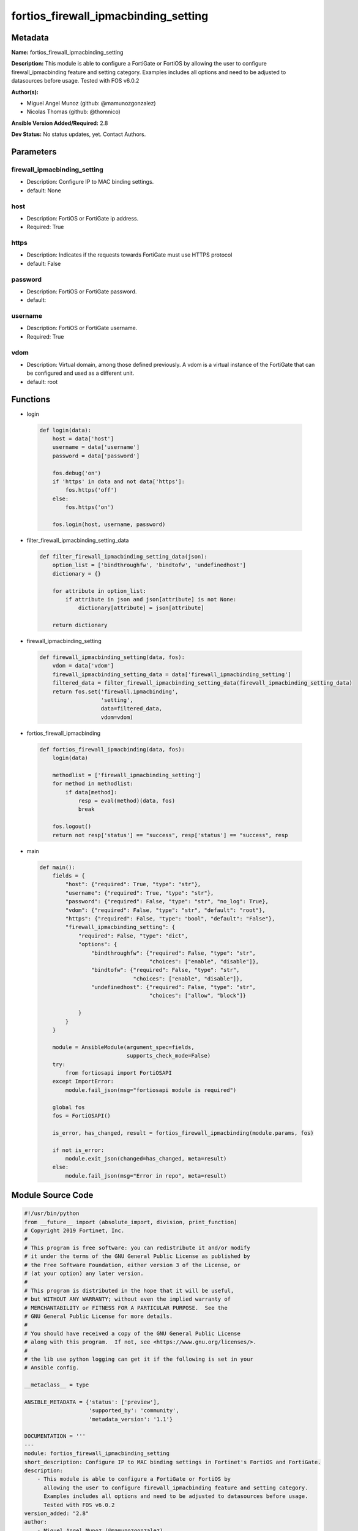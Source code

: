 =====================================
fortios_firewall_ipmacbinding_setting
=====================================


Metadata
--------




**Name:** fortios_firewall_ipmacbinding_setting

**Description:** This module is able to configure a FortiGate or FortiOS by allowing the user to configure firewall_ipmacbinding feature and setting category. Examples includes all options and need to be adjusted to datasources before usage. Tested with FOS v6.0.2


**Author(s):** 

- Miguel Angel Munoz (github: @mamunozgonzalez)

- Nicolas Thomas (github: @thomnico)



**Ansible Version Added/Required:** 2.8

**Dev Status:** No status updates, yet. Contact Authors.

Parameters
----------

firewall_ipmacbinding_setting
+++++++++++++++++++++++++++++

- Description: Configure IP to MAC binding settings.

  

- default: None

host
++++

- Description: FortiOS or FortiGate ip address.

  

- Required: True

https
+++++

- Description: Indicates if the requests towards FortiGate must use HTTPS protocol

  

- default: False

password
++++++++

- Description: FortiOS or FortiGate password.

  

- default: 

username
++++++++

- Description: FortiOS or FortiGate username.

  

- Required: True

vdom
++++

- Description: Virtual domain, among those defined previously. A vdom is a virtual instance of the FortiGate that can be configured and used as a different unit.

  

- default: root




Functions
---------




- login

 .. code-block:: python

    def login(data):
        host = data['host']
        username = data['username']
        password = data['password']
    
        fos.debug('on')
        if 'https' in data and not data['https']:
            fos.https('off')
        else:
            fos.https('on')
    
        fos.login(host, username, password)
    
    

- filter_firewall_ipmacbinding_setting_data

 .. code-block:: python

    def filter_firewall_ipmacbinding_setting_data(json):
        option_list = ['bindthroughfw', 'bindtofw', 'undefinedhost']
        dictionary = {}
    
        for attribute in option_list:
            if attribute in json and json[attribute] is not None:
                dictionary[attribute] = json[attribute]
    
        return dictionary
    
    

- firewall_ipmacbinding_setting

 .. code-block:: python

    def firewall_ipmacbinding_setting(data, fos):
        vdom = data['vdom']
        firewall_ipmacbinding_setting_data = data['firewall_ipmacbinding_setting']
        filtered_data = filter_firewall_ipmacbinding_setting_data(firewall_ipmacbinding_setting_data)
        return fos.set('firewall.ipmacbinding',
                       'setting',
                       data=filtered_data,
                       vdom=vdom)
    
    

- fortios_firewall_ipmacbinding

 .. code-block:: python

    def fortios_firewall_ipmacbinding(data, fos):
        login(data)
    
        methodlist = ['firewall_ipmacbinding_setting']
        for method in methodlist:
            if data[method]:
                resp = eval(method)(data, fos)
                break
    
        fos.logout()
        return not resp['status'] == "success", resp['status'] == "success", resp
    
    

- main

 .. code-block:: python

    def main():
        fields = {
            "host": {"required": True, "type": "str"},
            "username": {"required": True, "type": "str"},
            "password": {"required": False, "type": "str", "no_log": True},
            "vdom": {"required": False, "type": "str", "default": "root"},
            "https": {"required": False, "type": "bool", "default": "False"},
            "firewall_ipmacbinding_setting": {
                "required": False, "type": "dict",
                "options": {
                    "bindthroughfw": {"required": False, "type": "str",
                                      "choices": ["enable", "disable"]},
                    "bindtofw": {"required": False, "type": "str",
                                 "choices": ["enable", "disable"]},
                    "undefinedhost": {"required": False, "type": "str",
                                      "choices": ["allow", "block"]}
    
                }
            }
        }
    
        module = AnsibleModule(argument_spec=fields,
                               supports_check_mode=False)
        try:
            from fortiosapi import FortiOSAPI
        except ImportError:
            module.fail_json(msg="fortiosapi module is required")
    
        global fos
        fos = FortiOSAPI()
    
        is_error, has_changed, result = fortios_firewall_ipmacbinding(module.params, fos)
    
        if not is_error:
            module.exit_json(changed=has_changed, meta=result)
        else:
            module.fail_json(msg="Error in repo", meta=result)
    
    



Module Source Code
------------------

.. code-block:: python

    #!/usr/bin/python
    from __future__ import (absolute_import, division, print_function)
    # Copyright 2019 Fortinet, Inc.
    #
    # This program is free software: you can redistribute it and/or modify
    # it under the terms of the GNU General Public License as published by
    # the Free Software Foundation, either version 3 of the License, or
    # (at your option) any later version.
    #
    # This program is distributed in the hope that it will be useful,
    # but WITHOUT ANY WARRANTY; without even the implied warranty of
    # MERCHANTABILITY or FITNESS FOR A PARTICULAR PURPOSE.  See the
    # GNU General Public License for more details.
    #
    # You should have received a copy of the GNU General Public License
    # along with this program.  If not, see <https://www.gnu.org/licenses/>.
    #
    # the lib use python logging can get it if the following is set in your
    # Ansible config.
    
    __metaclass__ = type
    
    ANSIBLE_METADATA = {'status': ['preview'],
                        'supported_by': 'community',
                        'metadata_version': '1.1'}
    
    DOCUMENTATION = '''
    ---
    module: fortios_firewall_ipmacbinding_setting
    short_description: Configure IP to MAC binding settings in Fortinet's FortiOS and FortiGate.
    description:
        - This module is able to configure a FortiGate or FortiOS by
          allowing the user to configure firewall_ipmacbinding feature and setting category.
          Examples includes all options and need to be adjusted to datasources before usage.
          Tested with FOS v6.0.2
    version_added: "2.8"
    author:
        - Miguel Angel Munoz (@mamunozgonzalez)
        - Nicolas Thomas (@thomnico)
    notes:
        - Requires fortiosapi library developed by Fortinet
        - Run as a local_action in your playbook
    requirements:
        - fortiosapi>=0.9.8
    options:
        host:
           description:
                - FortiOS or FortiGate ip address.
           required: true
        username:
            description:
                - FortiOS or FortiGate username.
            required: true
        password:
            description:
                - FortiOS or FortiGate password.
            default: ""
        vdom:
            description:
                - Virtual domain, among those defined previously. A vdom is a
                  virtual instance of the FortiGate that can be configured and
                  used as a different unit.
            default: root
        https:
            description:
                - Indicates if the requests towards FortiGate must use HTTPS
                  protocol
            type: bool
            default: false
        firewall_ipmacbinding_setting:
            description:
                - Configure IP to MAC binding settings.
            default: null
            suboptions:
                bindthroughfw:
                    description:
                        - Enable/disable use of IP/MAC binding to filter packets that would normally go through the firewall.
                    choices:
                        - enable
                        - disable
                bindtofw:
                    description:
                        - Enable/disable use of IP/MAC binding to filter packets that would normally go to the firewall.
                    choices:
                        - enable
                        - disable
                undefinedhost:
                    description:
                        - Select action to take on packets with IP/MAC addresses not in the binding list (default = block).
                    choices:
                        - allow
                        - block
    '''
    
    EXAMPLES = '''
    - hosts: localhost
      vars:
       host: "192.168.122.40"
       username: "admin"
       password: ""
       vdom: "root"
      tasks:
      - name: Configure IP to MAC binding settings.
        fortios_firewall_ipmacbinding_setting:
          host:  "{{ host }}"
          username: "{{ username }}"
          password: "{{ password }}"
          vdom:  "{{ vdom }}"
          firewall_ipmacbinding_setting:
            bindthroughfw: "enable"
            bindtofw: "enable"
            undefinedhost: "allow"
    '''
    
    RETURN = '''
    build:
      description: Build number of the fortigate image
      returned: always
      type: str
      sample: '1547'
    http_method:
      description: Last method used to provision the content into FortiGate
      returned: always
      type: str
      sample: 'PUT'
    http_status:
      description: Last result given by FortiGate on last operation applied
      returned: always
      type: str
      sample: "200"
    mkey:
      description: Master key (id) used in the last call to FortiGate
      returned: success
      type: str
      sample: "id"
    name:
      description: Name of the table used to fulfill the request
      returned: always
      type: str
      sample: "urlfilter"
    path:
      description: Path of the table used to fulfill the request
      returned: always
      type: str
      sample: "webfilter"
    revision:
      description: Internal revision number
      returned: always
      type: str
      sample: "17.0.2.10658"
    serial:
      description: Serial number of the unit
      returned: always
      type: str
      sample: "FGVMEVYYQT3AB5352"
    status:
      description: Indication of the operation's result
      returned: always
      type: str
      sample: "success"
    vdom:
      description: Virtual domain used
      returned: always
      type: str
      sample: "root"
    version:
      description: Version of the FortiGate
      returned: always
      type: str
      sample: "v5.6.3"
    
    '''
    
    from ansible.module_utils.basic import AnsibleModule
    
    fos = None
    
    
    def login(data):
        host = data['host']
        username = data['username']
        password = data['password']
    
        fos.debug('on')
        if 'https' in data and not data['https']:
            fos.https('off')
        else:
            fos.https('on')
    
        fos.login(host, username, password)
    
    
    def filter_firewall_ipmacbinding_setting_data(json):
        option_list = ['bindthroughfw', 'bindtofw', 'undefinedhost']
        dictionary = {}
    
        for attribute in option_list:
            if attribute in json and json[attribute] is not None:
                dictionary[attribute] = json[attribute]
    
        return dictionary
    
    
    def firewall_ipmacbinding_setting(data, fos):
        vdom = data['vdom']
        firewall_ipmacbinding_setting_data = data['firewall_ipmacbinding_setting']
        filtered_data = filter_firewall_ipmacbinding_setting_data(firewall_ipmacbinding_setting_data)
        return fos.set('firewall.ipmacbinding',
                       'setting',
                       data=filtered_data,
                       vdom=vdom)
    
    
    def fortios_firewall_ipmacbinding(data, fos):
        login(data)
    
        methodlist = ['firewall_ipmacbinding_setting']
        for method in methodlist:
            if data[method]:
                resp = eval(method)(data, fos)
                break
    
        fos.logout()
        return not resp['status'] == "success", resp['status'] == "success", resp
    
    
    def main():
        fields = {
            "host": {"required": True, "type": "str"},
            "username": {"required": True, "type": "str"},
            "password": {"required": False, "type": "str", "no_log": True},
            "vdom": {"required": False, "type": "str", "default": "root"},
            "https": {"required": False, "type": "bool", "default": "False"},
            "firewall_ipmacbinding_setting": {
                "required": False, "type": "dict",
                "options": {
                    "bindthroughfw": {"required": False, "type": "str",
                                      "choices": ["enable", "disable"]},
                    "bindtofw": {"required": False, "type": "str",
                                 "choices": ["enable", "disable"]},
                    "undefinedhost": {"required": False, "type": "str",
                                      "choices": ["allow", "block"]}
    
                }
            }
        }
    
        module = AnsibleModule(argument_spec=fields,
                               supports_check_mode=False)
        try:
            from fortiosapi import FortiOSAPI
        except ImportError:
            module.fail_json(msg="fortiosapi module is required")
    
        global fos
        fos = FortiOSAPI()
    
        is_error, has_changed, result = fortios_firewall_ipmacbinding(module.params, fos)
    
        if not is_error:
            module.exit_json(changed=has_changed, meta=result)
        else:
            module.fail_json(msg="Error in repo", meta=result)
    
    
    if __name__ == '__main__':
        main()


